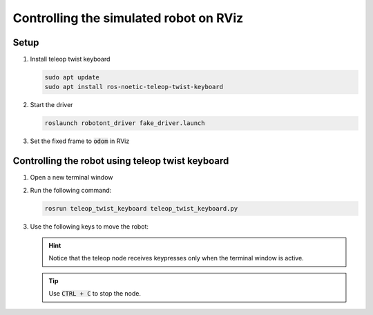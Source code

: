 ########################################
Controlling the simulated robot on RViz
########################################

Setup
------

#. Install teleop twist keyboard

   .. code-block:: bash
      
      sudo apt update
      sudo apt install ros-noetic-teleop-twist-keyboard

#. Start the driver

   .. code-block:: bash
      
      roslaunch robotont_driver fake_driver.launch

#. Set the fixed frame to :code:`odom` in RViz

   .. image:: pictures/frame_odom_img.png
       :width: 400

Controlling the robot using teleop twist keyboard
-------------------------------------------------

#. Open a new terminal window

#. Run the following command:

   .. code-block:: bash
      
         rosrun teleop_twist_keyboard teleop_twist_keyboard.py

#. Use the following keys to move the robot:

   .. image:: pictures/twist_keys.png
       :width: 400

   .. hint:: Notice that the teleop node receives keypresses only when the terminal window is active.

   .. tip:: Use :code:`CTRL + C` to stop the node.